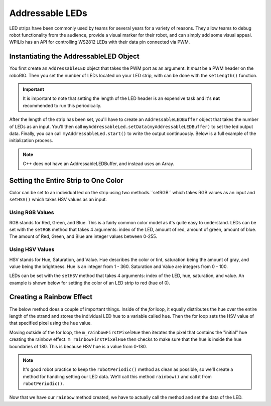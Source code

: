 Addressable LEDs
================

LED strips have been commonly used by teams for several years for a variety of reasons. They allow teams to debug robot functionality from the audience, provide a visual marker for their robot, and can simply add some visual appeal. WPILib has an API for controlling WS2812 LEDs with their data pin connected via PWM.

Instantiating the AddressableLED Object
---------------------------------------

You first create an ``AddressableLED`` object that takes the PWM port as an argument. It *must* be a PWM header on the roboRIO. Then you set the number of LEDs located on your LED strip, with can be done with the ``setLength()`` function.

.. important:: It is important to note that setting the length of the LED header is an expensive task and it's **not** recommended to run this periodically.

After the length of the strip has been set, you'll have to create an ``AddressableLEDBuffer`` object that takes the number of LEDs as an input. You'll then call ``myAddressableLed.setData(myAddressableLEDBuffer)`` to set the led output data. Finally, you can call ``myAddressableLed.start()`` to write the output continuously. Below is a full example of the initialization process.

.. note:: C++ does not have an AddressableLEDBuffer, and instead uses an Array.

.. tabs::

   .. group-tab:: Java

      .. remoteliteralinclude:: https://raw.githubusercontent.com/wpilibsuite/allwpilib/master/wpilibjExamples/src/main/java/edu/wpi/first/wpilibj/examples/addressableled/Robot.java
         :language: java
         :lines: 21-35
         :linenos:
         :lineno-start: 21

   .. group-tab:: C++

      .. remoteliteralinclude:: https://raw.githubusercontent.com/wpilibsuite/allwpilib/master/wpilibcExamples/src/main/cpp/examples/AddressableLED/cpp/Robot.cpp
         :language: cpp
         :lines: 14-23
         :linenos:
         :lineno-start: 14

      .. remoteliteralinclude:: https://raw.githubusercontent.com/wpilibsuite/allwpilib/master/wpilibcExamples/src/main/cpp/examples/AddressableLED/cpp/Robot.cpp
         :language: cpp
         :lines: 41-47
         :linenos:
         :lineno-start: 41

Setting the Entire Strip to One Color
-------------------------------------

Color can be set to an individual led on the strip using two methods.``setRGB`` which takes RGB values as an input and ``setHSV()`` which takes HSV values as an input.

Using RGB Values
^^^^^^^^^^^^^^^^

RGB stands for Red, Green, and Blue. This is a fairly common color model as it's quite easy to understand. LEDs can be set with the ``setRGB`` method that takes 4 arguments: index of the LED, amount of red, amount of green, amount of blue. The amount of Red, Green, and Blue are integer values between 0-255.

.. tabs::

   .. group-tab:: Java

      .. code-block:: Java

         for (var i = 0; i < m_ledBuffer.getLength(); i++) {
            // Sets the specified LED to the RGB values for red
            m_ledBuffer.setRGB(i, 255, 0, 0);
         }

         m_led.setData(m_ledBuffer);

   .. group-tab:: C++

      .. code-block:: C++

         for (int i = 0; i < kLength; i++) {
            m_ledBuffer[i].SetRGB(255, 0, 0);
         }

         m_led.SetData(m_ledBuffer);

Using HSV Values
^^^^^^^^^^^^^^^^

HSV stands for Hue, Saturation, and Value. Hue describes the color or tint, saturation being the amount of gray, and value being the brightness. Hue is an integer from 1 - 360. Saturation and Value are integers from 0 - 100.

.. image:: images/hsv-models.png
   :alt: HSV models picture

LEDs can be set with the ``setHSV`` method that takes 4 arguments: index of the LED, hue, saturation, and value. An example is shown below for setting the color of an LED strip to red (hue of 0).

.. tabs::

   .. group-tab:: Java

      .. code-block:: Java

         for (var i = 0; i < m_ledBuffer.getLength(); i++) {
            // Sets the specified LED to the HSV values for red
            m_ledBuffer.setHSV(i, 0, 100, 100);
         }

         m_led.setData(m_ledBuffer);

   .. group-tab:: C++

      .. code-block:: C++

         for (int i = 0; i < kLength; i++) {
            m_ledBuffer[i].SetHSV(0, 100, 100);
         }

         m_led.SetData(m_ledBuffer);

Creating a Rainbow Effect
-------------------------

The below method does a couple of important things. Inside of the *for* loop, it equally distributes the hue over the entire length of the strand and stores the individual LED hue to a variable called ``hue``. Then the for loop sets the HSV value of that specified pixel using the ``hue`` value.

Moving outside of the for loop, the ``m_rainbowFirstPixelHue`` then iterates the pixel that contains the "initial" hue creating the rainbow effect. ``m_rainbowFirstPixelHue`` then checks to make sure that the hue is inside the hue boundaries of 180. This is because HSV hue is a value from 0-180.

.. note:: It's good robot practice to keep the ``robotPeriodic()`` method as clean as possible, so we'll create a method for handling setting our LED data. We'll call this method ``rainbow()`` and call it from ``robotPeriodic()``.

.. tabs::

   .. group-tab:: Java

      .. remoteliteralinclude:: https://raw.githubusercontent.com/wpilibsuite/allwpilib/master/wpilibjExamples/src/main/java/edu/wpi/first/wpilibj/examples/addressableled/Robot.java
         :language: java
         :lines: 45-58
         :linenos:
         :lineno-start: 45

   .. group-tab:: C++

      .. remoteliteralinclude:: https://raw.githubusercontent.com/wpilibsuite/allwpilib/master/wpilibcExamples/src/main/cpp/examples/AddressableLED/cpp/Robot.cpp
         :language: cpp
         :lines: 26-39
         :linenos:
         :lineno-start: 26

Now that we have our ``rainbow`` method created, we have to actually call the method and set the data of the LED.

.. tabs::

   .. group-tab:: Java

      .. remoteliteralinclude:: https://raw.githubusercontent.com/wpilibsuite/allwpilib/master/wpilibjExamples/src/main/java/edu/wpi/first/wpilibj/examples/addressableled/Robot.java
         :language: java
         :lines: 37-43
         :linenos:
         :lineno-start: 37

   .. group-tab:: C++

      .. remoteliteralinclude:: https://raw.githubusercontent.com/wpilibsuite/allwpilib/master/wpilibcExamples/src/main/cpp/examples/AddressableLED/cpp/Robot.cpp
         :language: cpp
         :lines: 49-55
         :linenos:
         :lineno-start: 49
